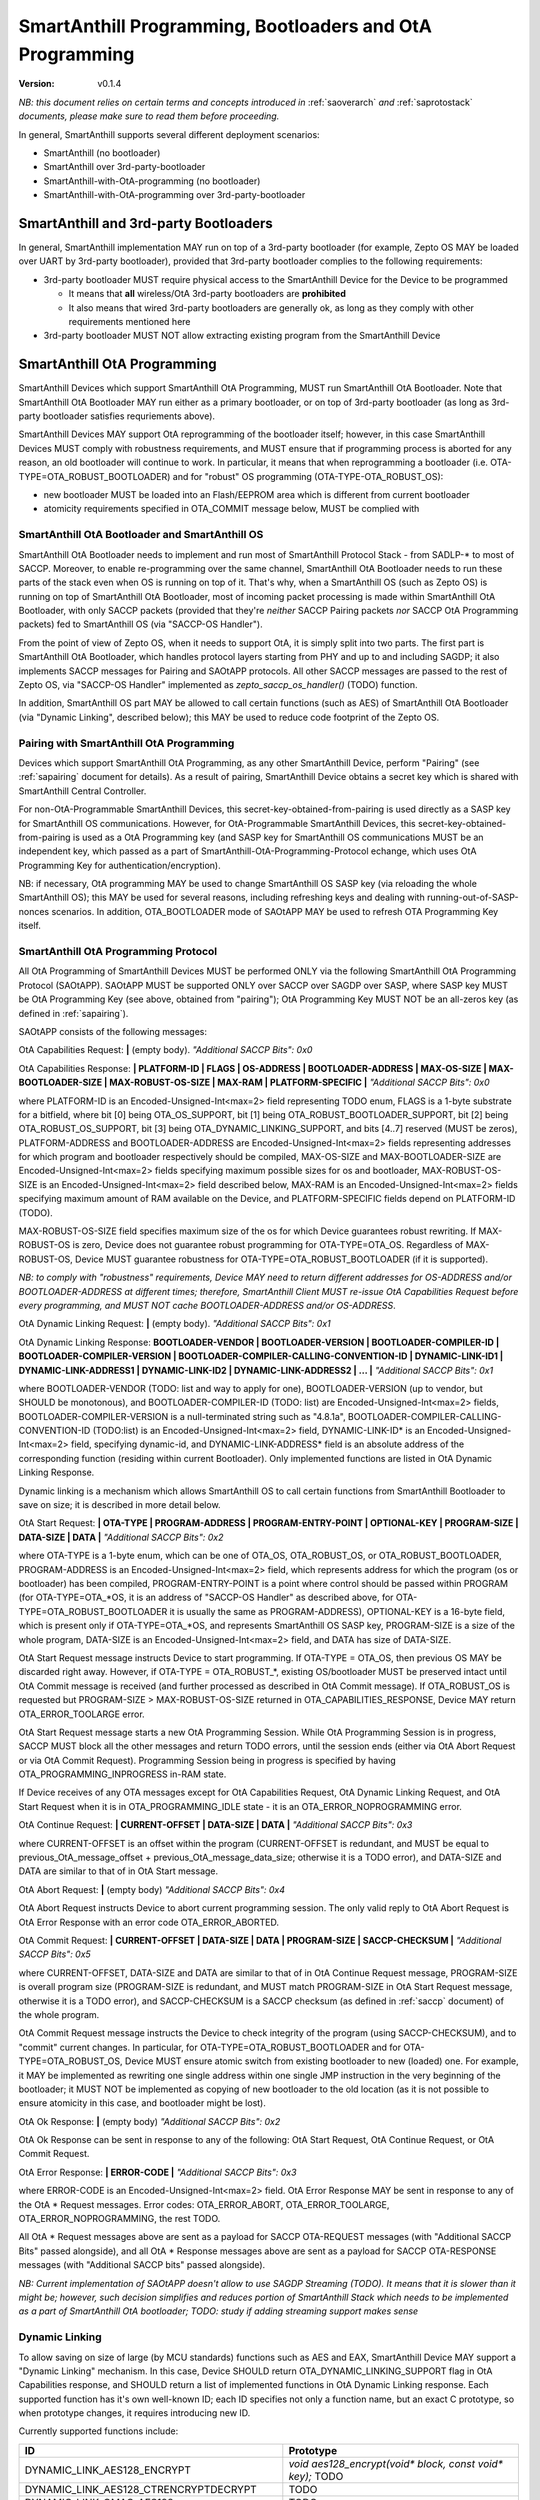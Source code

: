 ..  Copyright (c) 2015, OLogN Technologies AG. All rights reserved.
    Redistribution and use of this file in source (.rst) and compiled
    (.html, .pdf, etc.) forms, with or without modification, are permitted
    provided that the following conditions are met:
        * Redistributions in source form must retain the above copyright
          notice, this list of conditions and the following disclaimer.
        * Redistributions in compiled form must reproduce the above copyright
          notice, this list of conditions and the following disclaimer in the
          documentation and/or other materials provided with the distribution.
        * Neither the name of the OLogN Technologies AG nor the names of its
          contributors may be used to endorse or promote products derived from
          this software without specific prior written permission.
    THIS SOFTWARE IS PROVIDED BY THE COPYRIGHT HOLDERS AND CONTRIBUTORS "AS IS"
    AND ANY EXPRESS OR IMPLIED WARRANTIES, INCLUDING, BUT NOT LIMITED TO, THE
    IMPLIED WARRANTIES OF MERCHANTABILITY AND FITNESS FOR A PARTICULAR PURPOSE
    ARE DISCLAIMED. IN NO EVENT SHALL OLogN Technologies AG BE LIABLE FOR ANY
    DIRECT, INDIRECT, INCIDENTAL, SPECIAL, EXEMPLARY, OR CONSEQUENTIAL DAMAGES
    (INCLUDING, BUT NOT LIMITED TO, PROCUREMENT OF SUBSTITUTE GOODS OR
    SERVICES; LOSS OF USE, DATA, OR PROFITS; OR BUSINESS INTERRUPTION) HOWEVER
    CAUSED AND ON ANY THEORY OF LIABILITY, WHETHER IN CONTRACT, STRICT
    LIABILITY, OR TORT (INCLUDING NEGLIGENCE OR OTHERWISE) ARISING IN ANY WAY
    OUT OF THE USE OF THIS SOFTWARE, EVEN IF ADVISED OF THE POSSIBILITY OF SUCH
    DAMAGE

.. _sabootload:

SmartAnthill Programming, Bootloaders and OtA Programming
=========================================================

:Version:   v0.1.4

*NB: this document relies on certain terms and concepts introduced in* :ref:`saoverarch` *and* :ref:`saprotostack` *documents, please make sure to read them before proceeding.*

In general, SmartAnthill supports several different deployment scenarios:

* SmartAnthill (no bootloader)
* SmartAnthill over 3rd-party-bootloader
* SmartAnthill-with-OtA-programming (no bootloader)
* SmartAnthill-with-OtA-programming over 3rd-party-bootloader

SmartAnthill and 3rd-party Bootloaders
--------------------------------------

In general, SmartAnthill implementation MAY run on top of a 3rd-party bootloader (for example, Zepto OS MAY be loaded over UART by 3rd-party bootloader), provided that 3rd-party bootloader complies to the following requirements:

* 3rd-party bootloader MUST require physical access to the SmartAnthill Device for the Device to be programmed

  + It means that **all** wireless/OtA 3rd-party bootloaders are **prohibited**
  + It also means that wired 3rd-party bootloaders are generally ok, as long as they comply with other requirements mentioned here

* 3rd-party bootloader MUST NOT allow extracting existing program from the SmartAnthill Device

SmartAnthill OtA Programming
----------------------------

SmartAnthill Devices which support SmartAnthill OtA Programming, MUST run SmartAnthill OtA Bootloader. Note that SmartAnthill OtA Bootloader MAY run either as a primary bootloader, or on top of 3rd-party bootloader (as long as 3rd-party bootloader satisfies requriements above). 

SmartAnthill Devices MAY support OtA reprogramming of the bootloader itself; however, in this case SmartAnthill Devices MUST comply with robustness requirements, and MUST ensure that if programming process is aborted for any reason, an old bootloader will continue to work. In particular, it means that when reprogramming a bootloader (i.e. OTA-TYPE=OTA_ROBUST_BOOTLOADER) and for "robust" OS programming (OTA-TYPE-OTA_ROBUST_OS):

* new bootloader MUST be loaded into an Flash/EEPROM area which is different from current bootloader
* atomicity requirements specified in OTA_COMMIT message below, MUST be complied with

SmartAnthill OtA Bootloader and SmartAnthill OS
^^^^^^^^^^^^^^^^^^^^^^^^^^^^^^^^^^^^^^^^^^^^^^^

SmartAnthill OtA Bootloader needs to implement and run most of SmartAnthill Protocol Stack - from SADLP-* to most of SACCP. Moreover, to enable re-programming over the same channel, SmartAnthill OtA Bootloader needs to run these parts of the stack even when OS is running on top of it. That's why, when a SmartAnthill OS (such as Zepto OS) is running on top of SmartAnthill OtA Bootloader, most of incoming packet processing is made within SmartAnthill OtA Bootloader, with only SACCP packets (provided that they're *neither* SACCP Pairing packets *nor* SACCP OtA Programming packets) fed to SmartAnthill OS (via "SACCP-OS Handler").

From the point of view of Zepto OS, when it needs to support OtA, it is simply split into two parts. The first part is SmartAnthill OtA Bootloader, which handles protocol layers starting from PHY and up to and including SAGDP; it also implements SACCP messages for Pairing and SAOtAPP protocols. All other SACCP messages are passed to the rest of Zepto OS, via "SACCP-OS Handler" implemented as `zepto_saccp_os_handler()` (TODO) function.

In addition, SmartAnthill OS part MAY be allowed to call certain functions (such as AES) of SmartAnthill OtA Bootloader (via "Dynamic Linking", described below); this MAY be used to reduce code footprint of the Zepto OS.

Pairing with SmartAnthill OtA Programming
^^^^^^^^^^^^^^^^^^^^^^^^^^^^^^^^^^^^^^^^^

Devices which support SmartAnthill OtA Programming, as any other SmartAnthill Device, perform "Pairing" (see :ref:`sapairing` document for details). As a result of pairing, SmartAnthill Device obtains a secret key which is shared with SmartAnthill Central Controller. 

For non-OtA-Programmable SmartAnthill Devices, this secret-key-obtained-from-pairing is used directly as a SASP key for SmartAnthill OS communications. However, for OtA-Programmable SmartAnthill Devices, this secret-key-obtained-from-pairing is used as a OtA Programming key (and SASP key for SmartAnthill OS communications MUST be an independent key, which passed as a part of SmartAnthill-OtA-Programming-Protocol echange, which uses OtA Programming Key for authentication/encryption). 

NB: if necessary, OtA programming MAY be used to change SmartAnthill OS SASP key (via reloading the whole SmartAnthill OS); this MAY be used for several reasons, including refreshing keys and dealing with running-out-of-SASP-nonces scenarios. In addition, OTA_BOOTLOADER mode of SAOtAPP MAY be used to refresh OTA Programming Key itself.

SmartAnthill OtA Programming Protocol
^^^^^^^^^^^^^^^^^^^^^^^^^^^^^^^^^^^^^

All OtA Programming of SmartAnthill Devices MUST be performed ONLY via the following SmartAnthill OtA Programming Protocol (SAOtAPP). SAOtAPP MUST be supported ONLY over SACCP over SAGDP over SASP, where SASP key MUST be OtA Programming Key (see above, obtained from "pairing"); OtA Programming Key MUST NOT be an all-zeros key (as defined in :ref:`sapairing`).

SAOtAPP consists of the following messages:

OtA Capabilities Request: **\|** (empty body). *"Additional SACCP Bits": 0x0*

OtA Capabilities Response: **\| PLATFORM-ID \| FLAGS \| OS-ADDRESS \| BOOTLOADER-ADDRESS \| MAX-OS-SIZE \| MAX-BOOTLOADER-SIZE \| MAX-ROBUST-OS-SIZE \| MAX-RAM \| PLATFORM-SPECIFIC \|** *"Additional SACCP Bits": 0x0*

where PLATFORM-ID is an Encoded-Unsigned-Int<max=2> field representing TODO enum, FLAGS is a 1-byte substrate for a bitfield, where bit [0] being OTA_OS_SUPPORT, bit [1] being OTA_ROBUST_BOOTLOADER_SUPPORT, bit [2] being OTA_ROBUST_OS_SUPPORT, bit [3] being OTA_DYNAMIC_LINKING_SUPPORT, and bits [4..7] reserved (MUST be zeros), PLATFORM-ADDRESS and BOOTLOADER-ADDRESS are Encoded-Unsigned-Int<max=2> fields representing addresses for which program and bootloader respectively should be compiled, MAX-OS-SIZE and MAX-BOOTLOADER-SIZE are Encoded-Unsigned-Int<max=2> fields specifying maximum possible sizes for os and bootloader, MAX-ROBUST-OS-SIZE is an Encoded-Unsigned-Int<max=2> field described below, MAX-RAM is an Encoded-Unsigned-Int<max=2> fields specifying maximum amount of RAM available on the Device, and PLATFORM-SPECIFIC fields depend on PLATFORM-ID (TODO). 

MAX-ROBUST-OS-SIZE field specifies maximum size of the os for which Device guarantees robust rewriting. If MAX-ROBUST-OS is zero, Device does not guarantee robust programming for OTA-TYPE=OTA_OS. Regardless of MAX-ROBUST-OS, Device MUST guarantee robustness for OTA-TYPE=OTA_ROBUST_BOOTLOADER (if it is supported).

*NB: to comply with "robustness" requirements, Device MAY need to return different addresses for OS-ADDRESS and/or BOOTLOADER-ADDRESS at different times; therefore, SmartAnthill Client MUST re-issue OtA Capabilities Request before every programming, and MUST NOT cache BOOTLOADER-ADDRESS and/or OS-ADDRESS*.

OtA Dynamic Linking Request: **\|** (empty body). *"Additional SACCP Bits": 0x1*

OtA Dynamic Linking Response: **\ BOOTLOADER-VENDOR \| BOOTLOADER-VERSION \| BOOTLOADER-COMPILER-ID \| BOOTLOADER-COMPILER-VERSION \| BOOTLOADER-COMPILER-CALLING-CONVENTION-ID \| DYNAMIC-LINK-ID1 \| DYNAMIC-LINK-ADDRESS1 \| DYNAMIC-LINK-ID2 \| DYNAMIC-LINK-ADDRESS2 | ... \|** *"Additional SACCP Bits": 0x1*

where BOOTLOADER-VENDOR (TODO: list and way to apply for one), BOOTLOADER-VERSION (up to vendor, but SHOULD be monotonous), and BOOTLOADER-COMPILER-ID (TODO: list) are Encoded-Unsigned-Int<max=2> fields, BOOTLOADER-COMPILER-VERSION is a null-terminated string such as "4.8.1a", BOOTLOADER-COMPILER-CALLING-CONVENTION-ID (TODO:list) is an Encoded-Unsigned-Int<max=2> field, DYNAMIC-LINK-ID\* is an Encoded-Unsigned-Int<max=2> field, specifying dynamic-id, and DYNAMIC-LINK-ADDRESS\* field is an absolute address of the corresponding function (residing within current Bootloader). Only implemented functions are listed in OtA Dynamic Linking Response.

Dynamic linking is a mechanism which allows SmartAnthill OS to call certain functions from SmartAnthill Bootloader to save on size; it is described in more detail below.

OtA Start Request: **\| OTA-TYPE \| PROGRAM-ADDRESS \| PROGRAM-ENTRY-POINT \| OPTIONAL-KEY \| PROGRAM-SIZE \| DATA-SIZE \| DATA \|** *"Additional SACCP Bits": 0x2*

where OTA-TYPE is a 1-byte enum, which can be one of OTA_OS, OTA_ROBUST_OS, or OTA_ROBUST_BOOTLOADER, PROGRAM-ADDRESS is an Encoded-Unsigned-Int<max=2> field, which represents address for which the program (os or bootloader) has been compiled, PROGRAM-ENTRY-POINT is a point where control should be passed within PROGRAM (for OTA-TYPE=OTA_*OS, it is an address of "SACCP-OS Handler" as described above, for OTA-TYPE=OTA_ROBUST_BOOTLOADER it is usually the same as PROGRAM-ADDRESS), OPTIONAL-KEY is a 16-byte field, which is present only if OTA-TYPE=OTA_*OS, and represents SmartAnthill OS SASP key, PROGRAM-SIZE is a size of the whole program, DATA-SIZE is an Encoded-Unsigned-Int<max=2> field, and DATA has size of DATA-SIZE. 

OtA Start Request message instructs Device to start programming. If OTA-TYPE = OTA_OS, then previous OS MAY be discarded right away. However, if OTA-TYPE = OTA_ROBUST_*, existing OS/bootloader MUST be preserved intact until OtA Commit message is received (and further processed as described in OtA Commit message). If OTA_ROBUST_OS is requested but PROGRAM-SIZE > MAX-ROBUST-OS-SIZE returned in OTA_CAPABILITIES_RESPONSE, Device MAY return OTA_ERROR_TOOLARGE error.

OtA Start Request message starts a new OtA Programming Session. While OtA Programming Session is in progress, SACCP MUST block all the other messages and return TODO errors, until the session ends (either via OtA Abort Request or via OtA Commit Request). Programming Session being in progress is specified by having OTA_PROGRAMMING_INPROGRESS in-RAM state.

If Device receives of any OTA messages except for OtA Capabilities Request, OtA Dynamic Linking Request, and OtA Start Request when it is in OTA_PROGRAMMING_IDLE state - it is an OTA_ERROR_NOPROGRAMMING error.

OtA Continue Request: **\| CURRENT-OFFSET \| DATA-SIZE \| DATA \|** *"Additional SACCP Bits": 0x3*

where CURRENT-OFFSET is an offset within the program (CURRENT-OFFSET is redundant, and MUST be equal to previous_OtA_message_offset + previous_OtA_message_data_size; otherwise it is a TODO error), and DATA-SIZE and DATA are similar to that of in OtA Start message. 

OtA Abort Request: **\|** (empty body) *"Additional SACCP Bits": 0x4*

OtA Abort Request instructs Device to abort current programming session. The only valid reply to OtA Abort Request is OtA Error Response with an error code OTA_ERROR_ABORTED.

OtA Commit Request: **\| CURRENT-OFFSET \| DATA-SIZE \| DATA \| PROGRAM-SIZE \| SACCP-CHECKSUM \|** *"Additional SACCP Bits": 0x5*

where CURRENT-OFFSET, DATA-SIZE and DATA are similar to that of in OtA Continue Request message, PROGRAM-SIZE is overall program size (PROGRAM-SIZE is redundant, and MUST match PROGRAM-SIZE in OtA Start Request message, otherwise it is a TODO error), and SACCP-CHECKSUM is a SACCP checksum (as defined in :ref:`saccp` document) of the whole program.  

OtA Commit Request message instructs the Device to check integrity of the program (using SACCP-CHECKSUM), and to "commit" current changes. In particular, for OTA-TYPE=OTA_ROBUST_BOOTLOADER and for OTA-TYPE=OTA_ROBUST_OS, Device MUST ensure atomic switch from existing bootloader to new (loaded) one. For example, it MAY be implemented as rewriting one single address within one single JMP instruction in the very beginning of the bootloader; it MUST NOT be implemented as copying of new bootloader to the old location (as it is not possible to ensure atomicity in this case, and bootloader might be lost).

OtA Ok Response: **\|** (empty body) *"Additional SACCP Bits": 0x2*

OtA Ok Response can be sent in response to any of the following: OtA Start Request, OtA Continue Request, or OtA Commit Request.

OtA Error Response: **\| ERROR-CODE \|** *"Additional SACCP Bits": 0x3*

where ERROR-CODE is an Encoded-Unsigned-Int<max=2> field. OtA Error Response MAY be sent in response to any of the OtA \* Request messages. Error codes:  OTA_ERROR_ABORT, OTA_ERROR_TOOLARGE, OTA_ERROR_NOPROGRAMMING, the rest TODO.

All OtA \* Request messages above are sent as a payload for SACCP OTA-REQUEST messages (with "Additional SACCP Bits" passed alongside), and all OtA \* Response messages above are sent as a payload for SACCP OTA-RESPONSE messages (with "Additional SACCP bits" passed alongside).

*NB: Current implementation of SAOtAPP doesn't allow to use SAGDP Streaming (TODO). It means that it is slower than it might be; however, such decision simplifies and reduces portion of SmartAnthill Stack which needs to be implemented as a part of SmartAnthill OtA bootloader; TODO: study if adding streaming support makes sense*

Dynamic Linking
^^^^^^^^^^^^^^^

To allow saving on size of large (by MCU standards) functions such as AES and EAX, SmartAnthill Device MAY support a "Dynamic Linking" mechanism. In this case, Device SHOULD return OTA_DYNAMIC_LINKING_SUPPORT flag in OtA Capabilities response, and SHOULD return a list of implemented functions in OtA Dynamic Linking response. Each supported function has it's own well-known ID; each ID specifies not only a function name, but an exact C prototype, so when prototype changes, it requires introducing new ID. 

Currently supported functions include:

+---------------------------------------------+----------------------------------------------------------------------+
| ID                                          | Prototype                                                            |
+=============================================+======================================================================+
| DYNAMIC_LINK_AES128_ENCRYPT                 | `void aes128_encrypt(void* block, const void* key);` TODO            |
+---------------------------------------------+----------------------------------------------------------------------+
| DYNAMIC_LINK_AES128_CTRENCRYPTDECRYPT       | TODO                                                                 |
+---------------------------------------------+----------------------------------------------------------------------+
| DYNAMIC_LINK_OMAC_AES128                    | TODO                                                                 |
+---------------------------------------------+----------------------------------------------------------------------+
| DYNAMIC_LINK_EAX_AES128_ENCRYPTAUTH         | TODO                                                                 |
+---------------------------------------------+----------------------------------------------------------------------+
| DYNAMIC_LINK_EAX_AES128_DECRYPTAUTHCHECK    | TODO                                                                 |
+---------------------------------------------+----------------------------------------------------------------------+
| DYNAMIC_LINK_SACCP_CHECKSUM                 | TODO                                                                 |
+---------------------------------------------+----------------------------------------------------------------------+

TODO: more if applicable

